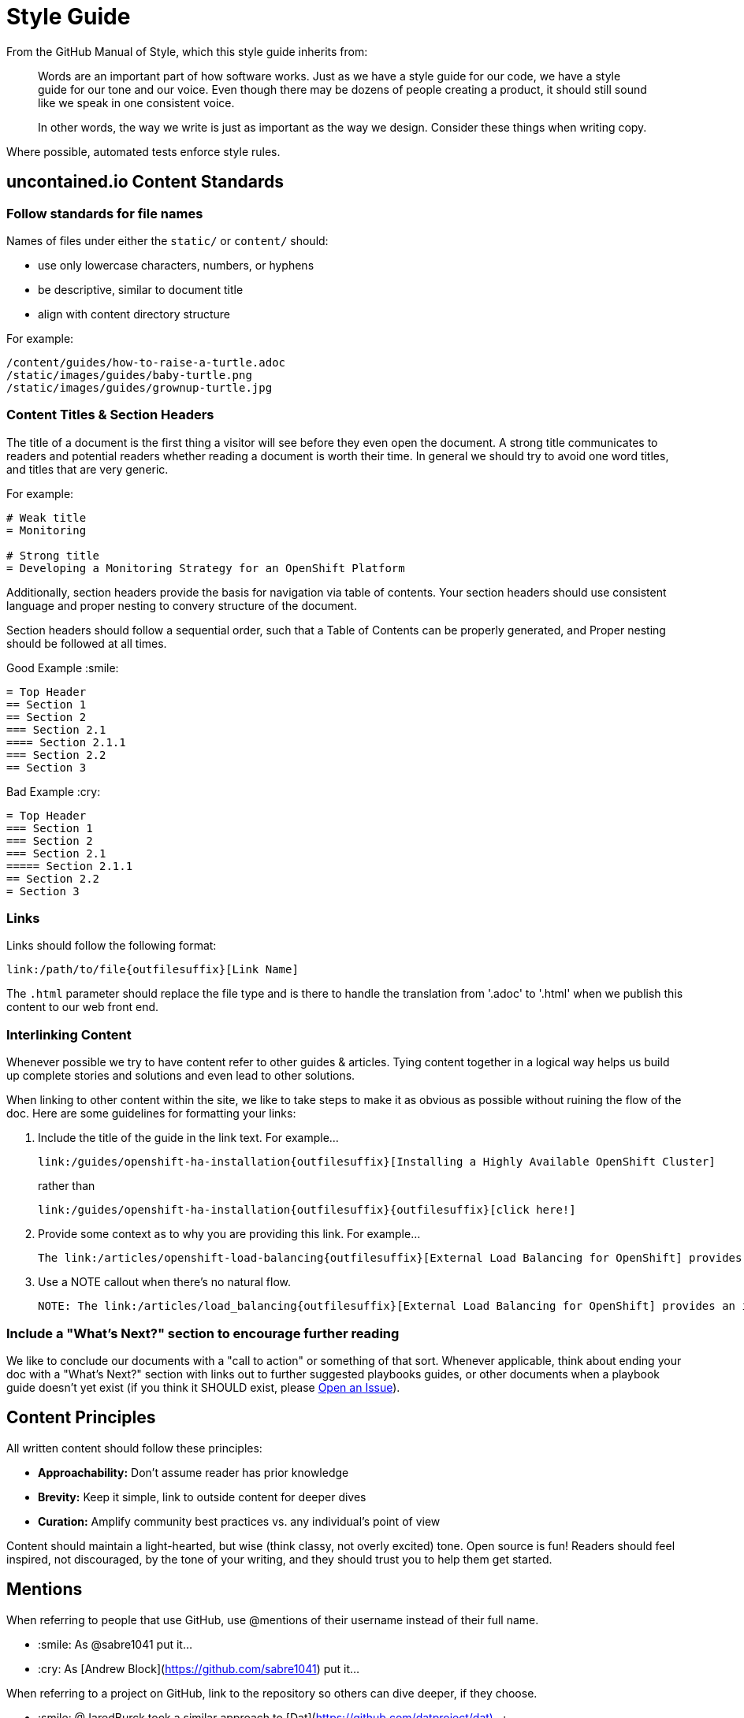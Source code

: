 = Style Guide

:toc: macro

From the GitHub Manual of Style, which this style guide inherits from:

> Words are an important part of how software works. Just as we have a style guide for our code, we have a style guide for our tone and our voice. Even though there may be dozens of people creating a product, it should still sound like we speak in one consistent voice.
>
> In other words, the way we write is just as important as the way we design. Consider these things when writing copy.

Where possible, automated tests enforce style rules.

toc::[]

== uncontained.io Content Standards

=== Follow standards for file names

Names of files under either the `static/` or `content/` should:

- use only lowercase characters, numbers, or hyphens
- be descriptive, similar to document title
- align with content directory structure

For example:

[source,bash]
----
/content/guides/how-to-raise-a-turtle.adoc
/static/images/guides/baby-turtle.png
/static/images/guides/grownup-turtle.jpg
----

=== Content Titles & Section Headers

The title of a document is the first thing a visitor will see before they even open the document. A strong title communicates to readers and potential readers whether reading a document is worth their time. In general we should try to avoid one word titles, and titles that are very generic.

For example:

[source,asciidoc]
----
# Weak title
= Monitoring

# Strong title
= Developing a Monitoring Strategy for an OpenShift Platform
----

Additionally, section headers provide the basis for navigation via table of contents. Your section headers should use consistent language and proper nesting to convery structure of the document.

Section headers should follow a sequential order, such that a Table of Contents can be properly generated, and Proper nesting should be followed at all times.

.Good Example :smile:
----
= Top Header
== Section 1
== Section 2
=== Section 2.1
==== Section 2.1.1
=== Section 2.2
== Section 3
----

.Bad Example :cry:
----
= Top Header
=== Section 1
=== Section 2
=== Section 2.1
===== Section 2.1.1
== Section 2.2
= Section 3
----

=== Links

Links should follow the following format:
----
link:/path/to/file{outfilesuffix}[Link Name]
----
The `{outfilesuffix}` parameter should replace the file type and is there to handle the translation from '.adoc' to '.html' when we publish this content to our web front end.

=== Interlinking Content

Whenever possible we try to have content refer to other guides & articles. Tying content together in a logical way helps us build up complete stories and solutions and even lead to other solutions.

When linking to other content within the site, we like to take steps to make it as obvious as possible without ruining the flow of the doc. Here are some guidelines for formatting your links:

1. Include the title of the guide in the link text. For example...
+
----
link:/guides/openshift-ha-installation{outfilesuffix}[Installing a Highly Available OpenShift Cluster]
----
+
rather than
+
----
link:/guides/openshift-ha-installation{outfilesuffix}{outfilesuffix}[click here!]
----
+
2. Provide some context as to why you are providing this link. For example...
+
----
The link:/articles/openshift-load-balancing{outfilesuffix}[External Load Balancing for OpenShift] provides an introduction to the strategies that can be employed within OpenShift.
----
+
3. Use a NOTE callout when there's no natural flow.
+
----
NOTE: The link:/articles/load_balancing{outfilesuffix}[External Load Balancing for OpenShift] provides an introduction to the strategies that can be employed within OpenShift.
----

=== Include a "What's Next?" section to encourage further reading

We like to conclude our documents with a "call to action" or something of that sort. Whenever applicable, think about ending your doc with a "What's Next?" section with links out to further suggested playbooks guides, or other documents when a playbook guide doesn't yet exist (if you think it SHOULD exist, please link:https://github.com/rhtconsulting/openshift-playbooks/issues/new[Open an Issue]).

== Content Principles

All written content should follow these principles:

* **Approachability:** Don't assume reader has prior knowledge
* **Brevity:** Keep it simple, link to outside content for deeper dives
* **Curation:** Amplify community best practices vs. any individual's point of view

Content should maintain a light-hearted, but wise (think classy, not overly excited) tone. Open source is fun! Readers should feel inspired, not discouraged, by the tone of your writing, and they should trust you to help them get started.

== Mentions

When referring to people that use GitHub, use @mentions of their username instead of their full name.

- :smile: As @sabre1041 put it...
- :cry: As [Andrew Block](https://github.com/sabre1041) put it...

When referring to a project on GitHub, link to the repository so others can dive deeper, if they choose.

- :smile: @JaredBurck took a similar approach to [Dat](https://github.com/datproject/dat)...
- :cry: @JaredBurck took a similar approach to Dat...

== Capitalization

The domain "uncontained.io" is not capitalized when referring to the "uncontained.io guides", except at the beginning of a sentence.

- :smile: Welcome to uncontained.io!
- :smile: The uncontained.io site is meant to...
- :cry: The goal of Uncontained.io is to...
- :cry: The mission of UnContained.io is to...

The word "guides" is not capitalized when referring to the "uncontained.io guides", just like saying "the guide" or "this guide".

- :smile: Welcome to uncontained.io guides!
- :smile: The guide is meant to..
- :cry: The goal of this Guide is to...
